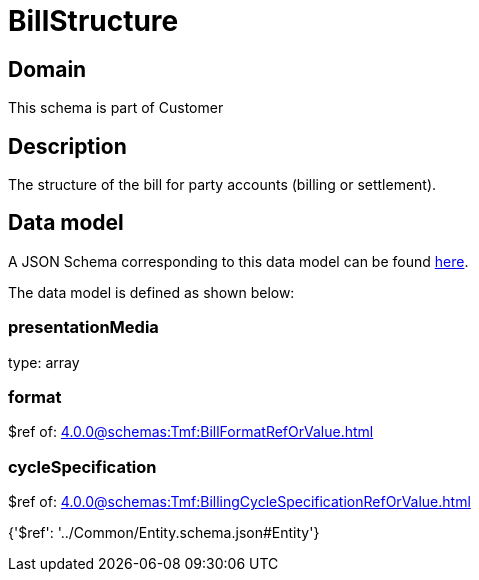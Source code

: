 = BillStructure

[#domain]
== Domain

This schema is part of Customer

[#description]
== Description

The structure of the bill for party accounts (billing or settlement).


[#data_model]
== Data model

A JSON Schema corresponding to this data model can be found https://tmforum.org[here].

The data model is defined as shown below:


=== presentationMedia
type: array


=== format
$ref of: xref:4.0.0@schemas:Tmf:BillFormatRefOrValue.adoc[]


=== cycleSpecification
$ref of: xref:4.0.0@schemas:Tmf:BillingCycleSpecificationRefOrValue.adoc[]


{&#x27;$ref&#x27;: &#x27;../Common/Entity.schema.json#Entity&#x27;}